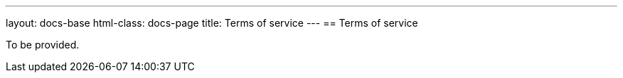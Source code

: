 ---
layout: docs-base
html-class: docs-page
title: Terms of service
---
== Terms of service

To be provided.
